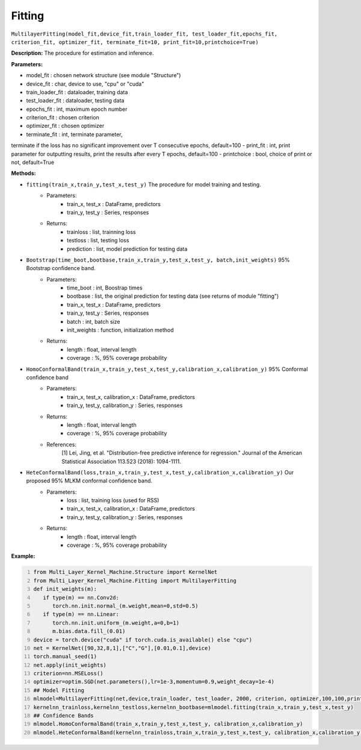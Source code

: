 Fitting
======

``MultilayerFitting(model_fit,device_fit,train_loader_fit, test_loader_fit,epochs_fit, criterion_fit, optimizer_fit, terminate_fit=10, print_fit=10,printchoice=True)``

**Description:** The procedure for estimation and inference.

**Parameters:** 

- model_fit : chosen network structure (see module "Structure")
- device_fit : char, device to use, "cpu" or "cuda"
- train_loader_fit : dataloader, training data
- test_loader_fit : dataloader, testing data
- epochs_fit : int, maximum epoch number
- criterion_fit : chosen criterion
- optimizer_fit : chosen optimizer
- terminate_fit : int, terminate parameter, 
terminate if the loss has no significant improvement over T consecutive epochs, default=100
- print_fit : int, print parameter for outputting results,
print the results after every T epochs, default=100
- printchoice : bool, choice of print or not, default=True

**Methods:**

- ``fitting(train_x,train_y,test_x,test_y)`` The procedure for model training and testing.
    - Parameters:
        - train_x, test_x : DataFrame, predictors 
        - train_y, test_y : Series, responses
    - Returns:
        - trainloss : list, trainning loss
        - testloss : list, testing loss
        - prediction : list, model prediction for testing data
- ``Bootstrap(time_boot,bootbase,train_x,train_y,test_x,test_y, batch,init_weights)`` 95% Bootstrap confidence band.
    - Parameters:
        - time_boot : int, Boostrap times
        - bootbase : list, the original prediction for testing data (see returns of module "fitting")
        - train_x, test_x : DataFrame, predictors 
        - train_y, test_y : Series, responses
        - batch : int, batch size
        - init_weights : function, initialization method
    - Returns:
        - length : float, interval length
        - coverage : %, 95% coverage probability
- ``HomoConformalBand(train_x,train_y,test_x,test_y,calibration_x,calibration_y)`` 95% Conformal confidence band
    - Parameters:
        - train_x, test_x, calibration_x : DataFrame, predictors 
        - train_y, test_y, calibration_y : Series, responses
    - Returns:
        - length : float, interval length
        - coverage : %, 95% coverage probability
    - References: 
        [1] Lei, Jing, et al. "Distribution-free predictive inference for regression." Journal of the American Statistical Association 113.523 (2018): 1094-1111.
- ``HeteConformalBand(loss,train_x,train_y,test_x,test_y,calibration_x,calibration_y)`` Our proposed 95% MLKM conformal confidence band.
    - Parameters:
        - loss : list, training loss (used for RSS)
        - train_x, test_x, calibration_x : DataFrame, predictors 
        - train_y, test_y, calibration_y : Series, responses
    - Returns:
        - length : float, interval length
        - coverage : %, 95% coverage probability

**Example:**

.. code:: python
   :number-lines:

   from Multi_Layer_Kernel_Machine.Structure import KernelNet
   from Multi_Layer_Kernel_Machine.Fitting import MultilayerFitting
   def init_weights(m):
      if type(m) == nn.Conv2d:
         torch.nn.init.normal_(m.weight,mean=0,std=0.5)
      if type(m) == nn.Linear:
         torch.nn.init.uniform_(m.weight,a=0,b=1)
         m.bias.data.fill_(0.01)       
   device = torch.device("cuda" if torch.cuda.is_available() else "cpu")
   net = KernelNet([90,32,8,1],["C","G"],[0.01,0.1],device)
   torch.manual_seed(1)
   net.apply(init_weights)
   criterion=nn.MSELoss() 
   optimizer=optim.SGD(net.parameters(),lr=1e-3,momentum=0.9,weight_decay=1e-4)
   ## Model Fitting
   mlmodel=MultilayerFitting(net,device,train_loader, test_loader, 2000, criterion, optimizer,100,100,printchoice=False)
   kernelnn_trainloss,kernelnn_testloss,kernelnn_bootbase=mlmodel.fitting(train_x,train_y,test_x,test_y)
   ## Confidence Bands
   mlmodel.HomoConformalBand(train_x,train_y,test_x,test_y, calibration_x,calibration_y)
   mlmodel.HeteConformalBand(kernelnn_trainloss,train_x,train_y,test_x,test_y, calibration_x,calibration_y)

